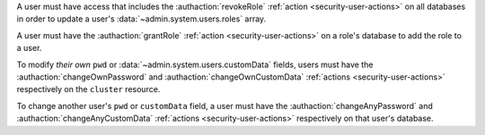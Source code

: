 A user must have access that includes the :authaction:`revokeRole`
:ref:`action <security-user-actions>` on all databases in order to update a
user's :data:`~admin.system.users.roles` array.

A user must have the :authaction:`grantRole` :ref:`action
<security-user-actions>` on a role's database to add the role to a user.

To modify *their own* ``pwd`` or :data:`~admin.system.users.customData`
fields, users must have the :authaction:`changeOwnPassword` and
:authaction:`changeOwnCustomData` :ref:`actions <security-user-actions>`
respectively on the ``cluster`` resource.

To change another user's ``pwd`` or ``customData`` field, a user must have
the :authaction:`changeAnyPassword` and :authaction:`changeAnyCustomData`
:ref:`actions <security-user-actions>` respectively on that user's database.
